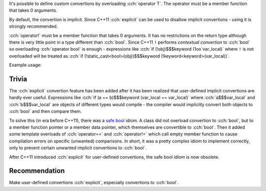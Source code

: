 .. title: 09 - user defined convertions
.. slug: index
.. description: overloading user defined convertion and operator!
.. author: Xeverous

It's possible to define custom convertions by overloading :cch:`operator T`. The operator must be a member function that takes 0 arguments.

By default, the convertion is implicit. Since C++11 :cch:`explicit` can be used to disallow implicit convertions - using it is strongly recommended.

.. cch::
    :code_path: fraction.cpp
    :color_path: fraction.color

:cch:`operator!` must be a member function that takes 0 arguments. It has no restrictions on the return type although there is very little point in a type different than :cch:`bool`. Since C++11 ``!`` performs *contextual convertion* to :cch:`bool` so overloading :cch:`operator bool` is enough - expressions like :cch:`if (!obj)$$$keyword (1oo`var_local)` where ``!`` is not overloaded will be treated as :cch:`if (!static_cast<bool>(obj))$$$keyword (!keyword<keyword>(var_local))`.

Example usage:

.. cch::
    :code_path: example_usage.cpp
    :color_path: example_usage.color

Trivia
######

The :cch:`explicit` convertion feature has been added after it has been realized that user-defined implicit convertions are hardly ever useful. Expressions like :cch:`if (a == b)$$$keyword (var_local == var_local)` where :cch:`a$$$var_local` and :cch:`b$$$var_local` are objects of different types would compile - the compiler would implicitly convert both objects to :cch:`bool` and then compare them.

To solve this (in era before C++11), there was a `safe bool <https://en.wikibooks.org/wiki/More_C%2B%2B_Idioms/Safe_bool>`_ idiom. A class did not overload convertion to :cch:`bool`, but to a member function pointer or a member data pointer, which themselves are convertible to :cch:`bool`. Then it added some template overloads of :cch:`operator==` and :cch:`operator!=` which call empty member function to cause compilation errors on specific (unwanted) comparisons. In short, it was a pretty complex idiom to implement correctly, only to prevent certain unwanted implicit convertions to :cch:`bool`.

After C++11 introduced :cch:`explicit` for user-defined convertions, the safe bool idiom is now obsolete.

Recommendation
##############

Make user-defined convertions :cch:`explicit`, especially convertions to :cch:`bool`.
